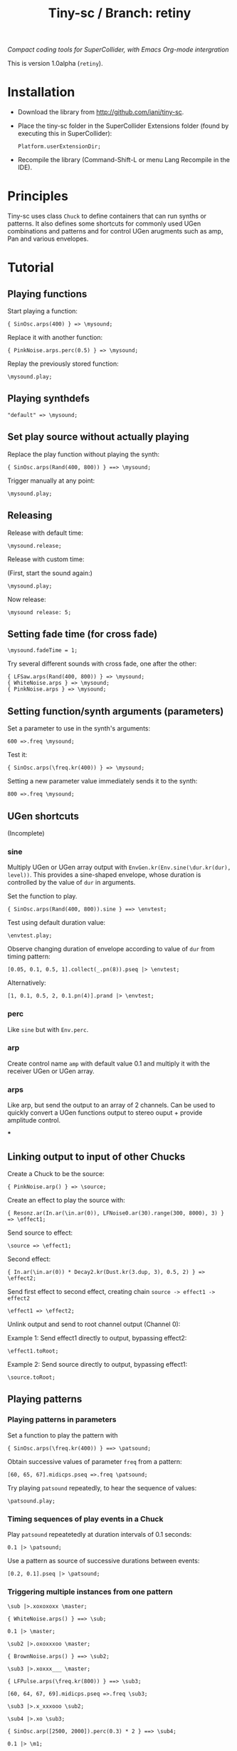 #+TITLE: Tiny-sc / Branch: retiny

/Compact coding tools for SuperCollider, with Emacs Org-mode intergration/

This is version 1.0alpha (=retiny=).

* Installation

- Download the library from http://github.com/iani/tiny-sc.
- Place the tiny-sc folder in the SuperCollider Extensions folder (found by executing this in SuperCollider):
  : Platform.userExtensionDir;
- Recompile the library (Command-Shift-L or menu Lang Recompile in the IDE).

* Principles

Tiny-sc uses class =Chuck= to define containers that can run synths or patterns. It also defines some shortcuts for commonly used UGen combinations and patterns and for control UGen arugments such as amp, Pan and various envelopes.

* Tutorial

** Playing functions

Start playing a function:

: { SinOsc.arps(400) } => \mysound;

Replace it with another function:

: { PinkNoise.arps.perc(0.5) } => \mysound;

Replay the previously stored function:

: \mysound.play;

** Playing synthdefs

: "default" => \mysound;

** Set play source without actually playing

Replace the play function without playing the synth:

: { SinOsc.arps(Rand(400, 800)) } ==> \mysound;

Trigger manually at any point:

: \mysound.play;

** Releasing

Release with default time:

: \mysound.release;

Release with custom time:

(First, start the sound again:)

: \mysound.play;

Now release:

: \mysound release: 5;

** Setting fade time (for cross fade)

: \mysound.fadeTime = 1;

Try several different sounds with cross fade, one after the other:

: { LFSaw.arps(Rand(400, 800)) } => \mysound;
: { WhiteNoise.arps } => \mysound;
: { PinkNoise.arps } => \mysound;

** Setting function/synth arguments (parameters)

Set a parameter to use in the synth's arguments:

: 600 =>.freq \mysound;

Test it:

: { SinOsc.arps(\freq.kr(400)) } => \mysound;

Setting a new parameter value immediately sends it to the synth:

: 800 =>.freq \mysound;

** UGen shortcuts

(Incomplete)

*** sine

Multiply UGen or UGen array output with =EnvGen.kr(Env.sine(\dur.kr(dur), level))=.  This provides a sine-shaped envelope, whose duration is controlled by the value of =dur= in arguments.

Set the function to play.
: { SinOsc.arps(Rand(400, 800)).sine } ==> \envtest;

Test using default duration value:
: \envtest.play;

Observe changing duration of envelope according to value of =dur= from timing pattern:

: [0.05, 0.1, 0.5, 1].collect(_.pn(8)).pseq |> \envtest;

Alternatively:

: [1, 0.1, 0.5, 2, 0.1.pn(4)].prand |> \envtest;

*** perc

Like =sine= but with =Env.perc=.

*** arp

Create control name =amp= with default value 0.1 and multiply it with the receiver UGen or UGen array.

*** arps

Like arp, but send the output to an array of 2 channels.  Can be used to quickly convert a UGen functions output to stereo ouput + provide amplitude control.

***

** Linking output to input of other Chucks

Create a Chuck to be the source:

: { PinkNoise.arp() } => \source;

Create an effect to play the source with:

: { Resonz.ar(In.ar(\in.ar(0)), LFNoise0.ar(30).range(300, 8000), 3) } => \effect1;

Send source to effect:

: \source => \effect1;

Second effect:

: { In.ar(\in.ar(0)) * Decay2.kr(Dust.kr(3.dup, 3), 0.5, 2) } => \effect2;

Send first effect to second effect, creating chain =source -> effect1 -> effect2=

: \effect1 => \effect2;

Unlink output and send to root channel output (Channel 0):

Example 1: Send effect1 directly to output, bypassing effect2:

: \effect1.toRoot;

Example 2: Send source directly to output, bypassing effect1:

: \source.toRoot;

** Playing patterns

*** Playing patterns in parameters

Set a function to play the pattern with

: { SinOsc.arps(\freq.kr(400)) } ==> \patsound;

Obtain successive values of parameter =freq= from a pattern:

: [60, 65, 67].midicps.pseq =>.freq \patsound;

Try playing =patsound= repeatedly, to hear the sequence of values:

: \patsound.play;

*** Timing sequences of play events in a Chuck

Play =patsound= repeatetedly at duration intervals of 0.1 seconds:

: 0.1 |> \patsound;

Use a pattern as source of successive durations between events:

: [0.2, 0.1].pseq |> \patsound;
*** Triggering multiple instances from one pattern

: \sub |>.xoxoxoxx \master;

: { WhiteNoise.arps() } ==> \sub;

: 0.1 |> \master;


: \sub2 |>.oxoxxxoo \master;

: { BrownNoise.arps() } ==> \sub2;



: \sub3 |>.xoxxx___ \master;

: { LFPulse.arps(\freq.kr(800)) } ==> \sub3;

: [60, 64, 67, 69].midicps.pseq =>.freq \sub3;


: \sub3 |>.x_xxxooo \sub2;

: \sub4 |>.xo \sub3;

: { SinOsc.arp([2500, 2000]).perc(0.3) * 2 } ==> \sub4;


: 0.1 |> \m1;

: \r1 |>.xox \m1;

: { WhiteNoise.arps().perc } ==> \r1;

: \r2 |>.xox \m1;

: [60, 62].midicps.pseq =>.freq \r2

: { SinOsc.arps(\freq.kr(400)) } ==> \r2;

: \r2 |>.xox \r1;

: [64, 65].midicps.pseq =>.freq \r3

: { SinOsc.arp(\freq.kr(400) * [1, 1.2]) } ==> \r3;

: \r3 |>.xox \m1;

: \r3 |>.xox \r1;

: \r3 |>.xox \r2;

: \r3 |>.x_x \r2;

: (40..80).midicps.prand =>.freq \r3;

*** Multiple voice example
:PROPERTIES:
:ID:       E5056ED9-4D0C-4BB4-A5B9-26429CD7FA11
:eval-id:  12
:END:

#+BEGIN_SRC sclang
  (
  { | n |
      var name;
      name = format("multi%", n).asSymbol;
      {
          Blip.arps(
              1 + n / 2 * Line.kr(Rand(100, 700), Rand(100, 700), Rand(0.1, 1)),
              Line.kr(Rand(5, 25), Rand(5, 25), 0.5)
          ).perform([\perc, \sine]@@n)
      } ==> name;

      ([0.25.pn(14), 1, 2, 0.1 ! 10, 3] / (0.5 + (n / 4))).flat.prand *> name;
  } ! 4;
  )
#+END_SRC

